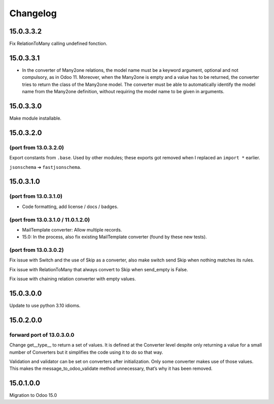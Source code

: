 Changelog
=========

15.0.3.3.2
----------

Fix RelationToMany calling undefined fonction.

15.0.3.3.1
----------

* In the converter of Many2one relations, the model name must be a keyword
  argument, optional and not compulsory, as in Odoo 11. Moreover, when the
  Many2one is empty and a value has to be returned, the converter tries to
  return the class of the Many2one model. The converter must be able to
  automatically identify the model name from the Many2one definition, without
  requiring the model name to be given in arguments.

15.0.3.3.0
----------

Make module installable.

15.0.3.2.0
----------

(port from 13.0.3.2.0)
~~~~~~~~~~~~~~~~~~~~~~

Export constants from ``.base``.
Used by other modules; these exports got removed when I replaced an ``import *`` earlier.

``jsonschema`` ➔ ``fastjsonschema``.

15.0.3.1.0
----------

(port from 13.0.3.1.0)
~~~~~~~~~~~~~~~~~~~~~~

* Code formatting, add license / docs / badges.

(port from 13.0.3.1.0 / 11.0.1.2.0)
~~~~~~~~~~~~~~~~~~~~~~~~~~~~~~~~~~~

* MailTemplate converter: Allow multiple records.
* 15.0: In the process, also fix existing MailTemplate converter (found by these new tests).

(port from 13.0.3.0.2)
~~~~~~~~~~~~~~~~~~~~~~

Fix issue with Switch and the use of Skip as a converter, also make switch send Skip when nothing matches its rules.

Fix issue with RelationToMany that always convert to Skip when send_empty is False.

Fix issue with chaining relation converter with empty values.

15.0.3.0.0
----------

Update to use python 3.10 idioms.

15.0.2.0.0
----------

forward port of 13.0.3.0.0
~~~~~~~~~~~~~~~~~~~~~~~~~~

Change get__type__ to return a set of values.
It is defined at the Converter level despite only returning a value for a small number of Converters but it simplifies the code using it to do so that way.

Validation and validator can be set on converters after initialization. Only some converter makes use of those values.
This makes the message_to_odoo_validate method unnecessary, that’s why it has been removed.

15.0.1.0.0
----------

Migration to Odoo 15.0
